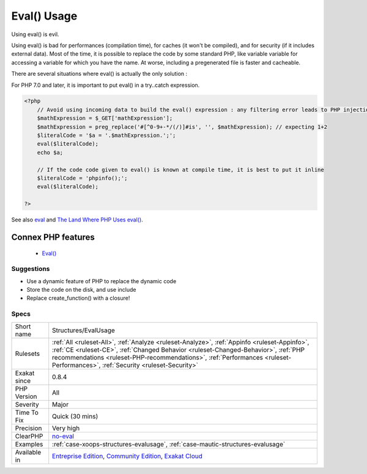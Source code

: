 .. _structures-evalusage:


.. _eval()-usage:

Eval() Usage
++++++++++++

.. meta::
	:description:
		Eval() Usage: Using eval() is evil.
	:twitter:card: summary_large_image
	:twitter:site: @exakat
	:twitter:title: Eval() Usage
	:twitter:description: Eval() Usage: Using eval() is evil
	:twitter:creator: @exakat
	:twitter:image:src: https://www.exakat.io/wp-content/uploads/2020/06/logo-exakat.png
	:og:image: https://www.exakat.io/wp-content/uploads/2020/06/logo-exakat.png
	:og:title: Eval() Usage
	:og:type: article
	:og:description: Using eval() is evil
	:og:url: https://exakat.readthedocs.io/en/latest/Reference/Rules/Eval() Usage.html
	:og:locale: en

.. raw:: html


	<script type="application/ld+json">{"@context":"https:\/\/schema.org","@graph":[{"@type":"WebPage","@id":"https:\/\/php-tips.readthedocs.io\/en\/latest\/Reference\/Rules\/Structures\/EvalUsage.html","url":"https:\/\/php-tips.readthedocs.io\/en\/latest\/Reference\/Rules\/Structures\/EvalUsage.html","name":"Eval() Usage","isPartOf":{"@id":"https:\/\/www.exakat.io\/"},"datePublished":"Fri, 10 Jan 2025 09:46:18 +0000","dateModified":"Fri, 10 Jan 2025 09:46:18 +0000","description":"Using eval() is evil","inLanguage":"en-US","potentialAction":[{"@type":"ReadAction","target":["https:\/\/exakat.readthedocs.io\/en\/latest\/Eval() Usage.html"]}]},{"@type":"WebSite","@id":"https:\/\/www.exakat.io\/","url":"https:\/\/www.exakat.io\/","name":"Exakat","description":"Smart PHP static analysis","inLanguage":"en-US"}]}</script>

Using eval() is evil. 

Using eval() is bad for performances (compilation time), for caches (it won't be compiled), and for security (if it includes external data).
Most of the time, it is possible to replace the code by some standard PHP, like variable variable for accessing a variable for which you have the name.
At worse, including a pregenerated file is faster and cacheable. 

There are several situations where eval() is actually the only solution : 

For PHP 7.0 and later, it is important to put eval() in a try..catch expression.

.. code-block:: php
   
   <?php
       // Avoid using incoming data to build the eval() expression : any filtering error leads to PHP injection
       $mathExpression = $_GET['mathExpression']; 
       $mathExpression = preg_replace('#[^0-9+-*/(/)]#is', '', $mathExpression); // expecting 1+2
       $literalCode = '$a = '.$mathExpression.';';
       eval($literalCode);
       echo $a;
   
       // If the code code given to eval() is known at compile time, it is best to put it inline
       $literalCode = 'phpinfo();';
       eval($literalCode);
   
   ?>

See also `eval <http://www.php.net/eval>`_ and `The Land Where PHP  Uses eval() <https://www.exakat.io/land-where-php-uses-eval/>`_.

Connex PHP features
-------------------

  + `Eval() <https://php-dictionary.readthedocs.io/en/latest/dictionary/eval.ini.html>`_


Suggestions
___________

* Use a dynamic feature of PHP to replace the dynamic code
* Store the code on the disk, and use include
* Replace create_function() with a closure!




Specs
_____

+--------------+--------------------------------------------------------------------------------------------------------------------------------------------------------------------------------------------------------------------------------------------------------------------------------------------------------------------+
| Short name   | Structures/EvalUsage                                                                                                                                                                                                                                                                                               |
+--------------+--------------------------------------------------------------------------------------------------------------------------------------------------------------------------------------------------------------------------------------------------------------------------------------------------------------------+
| Rulesets     | :ref:`All <ruleset-All>`, :ref:`Analyze <ruleset-Analyze>`, :ref:`Appinfo <ruleset-Appinfo>`, :ref:`CE <ruleset-CE>`, :ref:`Changed Behavior <ruleset-Changed-Behavior>`, :ref:`PHP recommendations <ruleset-PHP-recommendations>`, :ref:`Performances <ruleset-Performances>`, :ref:`Security <ruleset-Security>` |
+--------------+--------------------------------------------------------------------------------------------------------------------------------------------------------------------------------------------------------------------------------------------------------------------------------------------------------------------+
| Exakat since | 0.8.4                                                                                                                                                                                                                                                                                                              |
+--------------+--------------------------------------------------------------------------------------------------------------------------------------------------------------------------------------------------------------------------------------------------------------------------------------------------------------------+
| PHP Version  | All                                                                                                                                                                                                                                                                                                                |
+--------------+--------------------------------------------------------------------------------------------------------------------------------------------------------------------------------------------------------------------------------------------------------------------------------------------------------------------+
| Severity     | Major                                                                                                                                                                                                                                                                                                              |
+--------------+--------------------------------------------------------------------------------------------------------------------------------------------------------------------------------------------------------------------------------------------------------------------------------------------------------------------+
| Time To Fix  | Quick (30 mins)                                                                                                                                                                                                                                                                                                    |
+--------------+--------------------------------------------------------------------------------------------------------------------------------------------------------------------------------------------------------------------------------------------------------------------------------------------------------------------+
| Precision    | Very high                                                                                                                                                                                                                                                                                                          |
+--------------+--------------------------------------------------------------------------------------------------------------------------------------------------------------------------------------------------------------------------------------------------------------------------------------------------------------------+
| ClearPHP     | `no-eval <https://github.com/dseguy/clearPHP/tree/master/rules/no-eval.md>`__                                                                                                                                                                                                                                      |
+--------------+--------------------------------------------------------------------------------------------------------------------------------------------------------------------------------------------------------------------------------------------------------------------------------------------------------------------+
| Examples     | :ref:`case-xoops-structures-evalusage`, :ref:`case-mautic-structures-evalusage`                                                                                                                                                                                                                                    |
+--------------+--------------------------------------------------------------------------------------------------------------------------------------------------------------------------------------------------------------------------------------------------------------------------------------------------------------------+
| Available in | `Entreprise Edition <https://www.exakat.io/entreprise-edition>`_, `Community Edition <https://www.exakat.io/community-edition>`_, `Exakat Cloud <https://www.exakat.io/exakat-cloud/>`_                                                                                                                            |
+--------------+--------------------------------------------------------------------------------------------------------------------------------------------------------------------------------------------------------------------------------------------------------------------------------------------------------------------+


